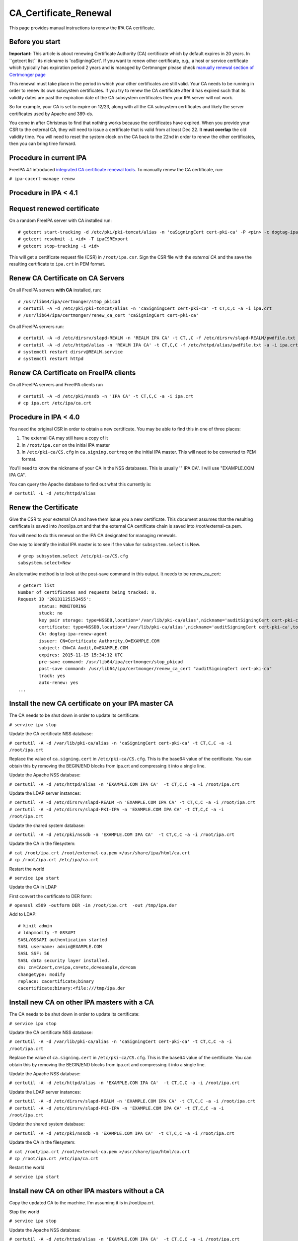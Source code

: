 CA_Certificate_Renewal
======================

This page provides manual instructions to renew the IPA CA certificate.



Before you start
----------------

**Important:** This article is about renewing Certificate Authority (CA)
certificate which by default expires in 20 years. In \``getcert list`\`
its nickname is 'caSigningCert'. If you want to renew other certificate,
e.g., a host or service certificate which typically has expiration
period 2 years and is managed by Certmonger please check `manually
renewal section of Certmonger
page <Certmonger#Manually_renew_a_certificate>`__

This renewal must take place in the period in which your other
certificates are still valid. Your CA needs to be running in order to
renew its own subsystem certificates. If you try to renew the CA
certificate after it has expired such that its validity dates are past
the expiration date of the CA subsystem certificates then your IPA
server will not work.

So for example, your CA is set to expire on 12/23, along with all the CA
subsystem certificates and likely the server certificates used by Apache
and 389-ds.

You come in after Christmas to find that nothing works because the
certificates have expired. When you provide your CSR to the external CA,
they will need to issue a certificate that is valid from at least Dec
22. It **must overlap** the old validity time. You will need to reset
the system clock on the CA back to the 22nd in order to renew the other
certificates, then you can bring time forward.



Procedure in current IPA
------------------------

FreeIPA 4.1 introduced `integrated CA certificate renewal
tools <V4/CA_certificate_renewal>`__. To manually renew the CA
certificate, run:

``# ipa-cacert-manage renew``



Procedure in IPA < 4.1
----------------------



Request renewed certificate
----------------------------------------------------------------------------------------------

On a random FreeIPA server with CA installed run:

::

   # getcert start-tracking -d /etc/pki/pki-tomcat/alias -n 'caSigningCert cert-pki-ca' -P <pin> -c dogtag-ipa-ca-renew-agent
   # getcert resubmit -i <id> -T ipaCSRExport
   # getcert stop-tracking -i <id>

This will get a certificate request file (CSR) in ``/root/ipa.csr``.
Sign the CSR file with the *external CA* and the save the resulting
certificate to ``ipa.crt`` in PEM format.



Renew CA Certificate on CA Servers
----------------------------------------------------------------------------------------------

On all FreeIPA servers **with CA** installed, run:

::

   # /usr/lib64/ipa/certmonger/stop_pkicad
   # certutil -A -d /etc/pki/pki-tomcat/alias -n 'caSigningCert cert-pki-ca' -t CT,C,C -a -i ipa.crt
   # /usr/lib64/ipa/certmonger/renew_ca_cert 'caSigningCert cert-pki-ca'

On all FreeIPA servers run:

::

   # certutil -A -d /etc/dirsrv/slapd-REALM -n 'REALM IPA CA' -t CT,,C -f /etc/dirsrv/slapd-REALM/pwdfile.txt -a -i ipa.crt
   # certutil -A -d /etc/httpd/alias -n 'REALM IPA CA' -t CT,C,C -f /etc/httpd/alias/pwdfile.txt -a -i ipa.crt
   # systemctl restart dirsrv@REALM.service
   # systemctl restart httpd



Renew CA Certificate on FreeIPA clients
----------------------------------------------------------------------------------------------

On all FreeIPA servers and FreeIPA clients run

::

   # certutil -A -d /etc/pki/nssdb -n 'IPA CA' -t CT,C,C -a -i ipa.crt
   # cp ipa.crt /etc/ipa/ca.crt 



Procedure in IPA < 4.0
----------------------

You need the original CSR in order to obtain a new certificate. You may
be able to find this in one of three places:

#. The external CA may still have a copy of it
#. In ``/root/ipa.csr`` on the initial IPA master
#. In ``/etc/pki-ca/CS.cfg`` in ``ca.signing.certreq`` on the initial
   IPA master. This will need to be converted to PEM format.

You'll need to know the nickname of your CA in the NSS databases. This
is usually '" IPA CA". I will use "EXAMPLE.COM IPA CA".

You can query the Apache database to find out what this currently is:

``# certutil -L -d /etc/httpd/alias``



Renew the Certificate
----------------------------------------------------------------------------------------------

Give the CSR to your external CA and have them issue you a new
certificate. This document assumes that the resulting certificate is
saved into /root/ipa.crt and that the external CA certificate chain is
saved into /root/external-ca.pem.

You will need to do this renewal on the IPA CA designated for managing
renewals.

One way to identify the initial IPA master is to see if the value for
``subsystem.select`` is New.

::

   # grep subsystem.select /etc/pki-ca/CS.cfg
   subsystem.select=New

An alternative method is to look at the post-save command in this
output. It needs to be renew_ca_cert:

::

   # getcert list
   Number of certificates and requests being tracked: 8.
   Request ID '20131125153455':
           status: MONITORING
           stuck: no
           key pair storage: type=NSSDB,location='/var/lib/pki-ca/alias',nickname='auditSigningCert cert-pki-ca',token='NSS Certificate DB',pin='455536908955'
           certificate: type=NSSDB,location='/var/lib/pki-ca/alias',nickname='auditSigningCert cert-pki-ca',token='NSS Certificate DB'
           CA: dogtag-ipa-renew-agent
           issuer: CN=Certificate Authority,O=EXAMPLE.COM
           subject: CN=CA Audit,O=EXAMPLE.COM
           expires: 2015-11-15 15:34:12 UTC
           pre-save command: /usr/lib64/ipa/certmonger/stop_pkicad
           post-save command: /usr/lib64/ipa/certmonger/renew_ca_cert "auditSigningCert cert-pki-ca"
           track: yes
           auto-renew: yes
   ...



Install the new CA certificate on your IPA master CA
----------------------------------------------------------------------------------------------

The CA needs to be shut down in order to update its certificate:

``# service ipa stop``

Update the CA certificate NSS database:

``# certutil -A -d /var/lib/pki-ca/alias -n 'caSigningCert cert-pki-ca' -t CT,C,C -a -i /root/ipa.crt``

Replace the value of ``ca.signing.cert`` in ``/etc/pki-ca/CS.cfg``. This
is the base64 value of the certificate. You can obtain this by removing
the BEGIN/END blocks from ipa.crt and compressing it into a single line.

Update the Apache NSS database:

``# certutil -A -d /etc/httpd/alias -n 'EXAMPLE.COM IPA CA'  -t CT,C,C -a -i /root/ipa.crt``

Update the LDAP server instances:

| ``# certutil -A -d /etc/dirsrv/slapd-REALM -n 'EXAMPLE.COM IPA CA' -t CT,C,C -a -i /root/ipa.crt``
| ``# certutil -A -d /etc/dirsrv/slapd-PKI-IPA -n 'EXAMPLE.COM IPA CA' -t CT,C,C -a -i /root/ipa.crt``

Update the shared system database:

``# certutil -A -d /etc/pki/nssdb -n 'EXAMPLE.COM IPA CA'  -t CT,C,C -a -i /root/ipa.crt``

Update the CA in the filesystem:

| ``# cat /root/ipa.crt /root/external-ca.pem >/usr/share/ipa/html/ca.crt``
| ``# cp /root/ipa.crt /etc/ipa/ca.crt``

Restart the world

``# service ipa start``

Update the CA in LDAP

First convert the certificate to DER form:

``# openssl x509 -outform DER -in /root/ipa.crt  -out /tmp/ipa.der``

Add to LDAP:

::

   # kinit admin
   # ldapmodify -Y GSSAPI
   SASL/GSSAPI authentication started
   SASL username: admin@EXAMPLE.COM
   SASL SSF: 56
   SASL data security layer installed.
   dn: cn=CAcert,cn=ipa,cn=etc,dc=example,dc=com
   changetype: modify
   replace: cacertificate;binary
   cacertificate;binary:<file:///tmp/ipa.der



Install new CA on other IPA masters with a CA
----------------------------------------------------------------------------------------------

The CA needs to be shut down in order to update its certificate:

``# service ipa stop``

Update the CA certificate NSS database:

``# certutil -A -d /var/lib/pki-ca/alias -n 'caSigningCert cert-pki-ca' -t CT,C,C -a -i /root/ipa.crt``

Replace the value of ``ca.signing.cert`` in ``/etc/pki-ca/CS.cfg``. This
is the base64 value of the certificate. You can obtain this by removing
the BEGIN/END blocks from ipa.crt and compressing it into a single line.

Update the Apache NSS database:

``# certutil -A -d /etc/httpd/alias -n 'EXAMPLE.COM IPA CA'  -t CT,C,C -a -i /root/ipa.crt``

Update the LDAP server instances:

| ``# certutil -A -d /etc/dirsrv/slapd-REALM -n 'EXAMPLE.COM IPA CA' -t CT,C,C -a -i /root/ipa.crt``
| ``# certutil -A -d /etc/dirsrv/slapd-PKI-IPA -n 'EXAMPLE.COM IPA CA' -t CT,C,C -a -i /root/ipa.crt``

Update the shared system database:

``# certutil -A -d /etc/pki/nssdb -n 'EXAMPLE.COM IPA CA'  -t CT,C,C -a -i /root/ipa.crt``

Update the CA in the filesystem:

| ``# cat /root/ipa.crt /root/external-ca.pem >/usr/share/ipa/html/ca.crt``
| ``# cp /root/ipa.crt /etc/ipa/ca.crt``

Restart the world

``# service ipa start``



Install new CA on other IPA masters without a CA
----------------------------------------------------------------------------------------------

Copy the updated CA to the machine. I'm assuming it is in /root/ipa.crt.

Stop the world

``# service ipa stop``

Update the Apache NSS database:

``# certutil -A -d /etc/httpd/alias -n 'EXAMPLE.COM IPA CA'  -t CT,C,C -a -i /root/ipa.crt``

Update the LDAP server instances:

| ``# certutil -A -d /etc/dirsrv/slapd-REALM -n 'EXAMPLE.COM IPA CA' -t CT,C,C -a -i /root/ipa.crt``
| ``# certutil -A -d /etc/dirsrv/slapd-PKI-IPA -n 'EXAMPLE.COM IPA CA' -t CT,C,C -a -i /root/ipa.crt``

Update the shared system database:

``# certutil -A -d /etc/pki/nssdb -n 'EXAMPLE.COM IPA CA'  -t CT,C,C -a -i /root/ipa.crt``

Update the CA in the filesystem:

| ``# cat /root/ipa.crt /root/external-ca.pem >/usr/share/ipa/html/ca.crt``
| ``# cp /root/ipa.crt /etc/ipa/ca.crt``

Restart the world

``# service ipa start``



Install the new CA on all IPA client machines
----------------------------------------------------------------------------------------------

Retrieve the updated IPA CA, I've put it into /root/ipa.crt.

Update the shared system database:

``# certutil -A -d /etc/pki/nssdb -n 'EXAMPLE.COM IPA CA'  -t CT,C,C -a -i /root/ipa.crt``

Update the CA in the filesystem:

``# cp /root/ipa.crt /etc/ipa/ca.crt``

Troubleshooting
---------------

See the `Troubleshooting Guide <Troubleshooting#PKI_Issues>`__.